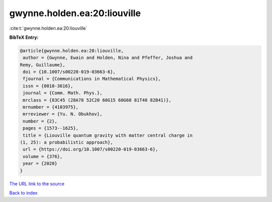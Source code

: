 gwynne.holden.ea:20:liouville
=============================

:cite:t:`gwynne.holden.ea:20:liouville`

**BibTeX Entry:**

.. code-block:: bibtex

   @article{gwynne.holden.ea:20:liouville,
    author = {Gwynne, Ewain and Holden, Nina and Pfeffer, Joshua and
   Remy, Guillaume},
    doi = {10.1007/s00220-019-03663-6},
    fjournal = {Communications in Mathematical Physics},
    issn = {0010-3616},
    journal = {Comm. Math. Phys.},
    mrclass = {83C45 (28A78 52C20 60G15 60G60 81T40 82B41)},
    mrnumber = {4103975},
    mrreviewer = {Yu. N. Obukhov},
    number = {2},
    pages = {1573--1625},
    title = {Liouville quantum gravity with matter central charge in
   (1, 25): a probabilistic approach},
    url = {https://doi.org/10.1007/s00220-019-03663-6},
    volume = {376},
    year = {2020}
   }

`The URL link to the source <ttps://doi.org/10.1007/s00220-019-03663-6}>`__


`Back to index <../By-Cite-Keys.html>`__
